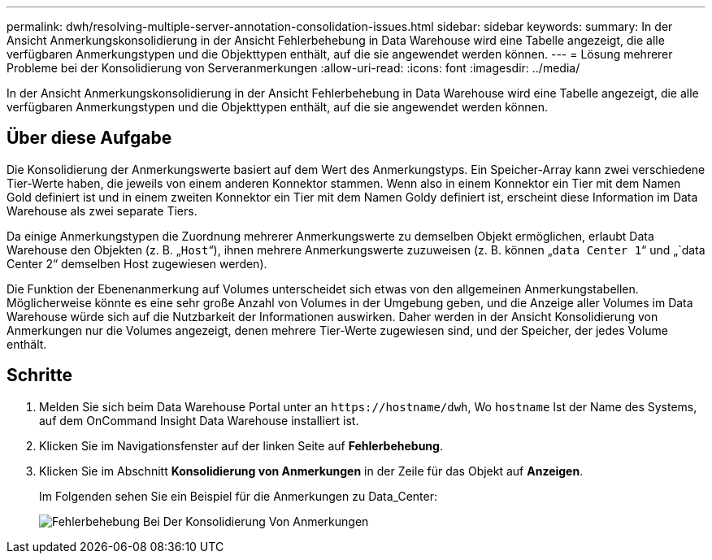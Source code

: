 ---
permalink: dwh/resolving-multiple-server-annotation-consolidation-issues.html 
sidebar: sidebar 
keywords:  
summary: In der Ansicht Anmerkungskonsolidierung in der Ansicht Fehlerbehebung in Data Warehouse wird eine Tabelle angezeigt, die alle verfügbaren Anmerkungstypen und die Objekttypen enthält, auf die sie angewendet werden können. 
---
= Lösung mehrerer Probleme bei der Konsolidierung von Serveranmerkungen
:allow-uri-read: 
:icons: font
:imagesdir: ../media/


[role="lead"]
In der Ansicht Anmerkungskonsolidierung in der Ansicht Fehlerbehebung in Data Warehouse wird eine Tabelle angezeigt, die alle verfügbaren Anmerkungstypen und die Objekttypen enthält, auf die sie angewendet werden können.



== Über diese Aufgabe

Die Konsolidierung der Anmerkungswerte basiert auf dem Wert des Anmerkungstyps. Ein Speicher-Array kann zwei verschiedene Tier-Werte haben, die jeweils von einem anderen Konnektor stammen. Wenn also in einem Konnektor ein Tier mit dem Namen Gold definiert ist und in einem zweiten Konnektor ein Tier mit dem Namen Goldy definiert ist, erscheint diese Information im Data Warehouse als zwei separate Tiers.

Da einige Anmerkungstypen die Zuordnung mehrerer Anmerkungswerte zu demselben Objekt ermöglichen, erlaubt Data Warehouse den Objekten (z. B. „`Host`“), ihnen mehrere Anmerkungswerte zuzuweisen (z. B. können „`data Center 1`“ und „`data Center 2“ demselben Host zugewiesen werden).

Die Funktion der Ebenenanmerkung auf Volumes unterscheidet sich etwas von den allgemeinen Anmerkungstabellen. Möglicherweise könnte es eine sehr große Anzahl von Volumes in der Umgebung geben, und die Anzeige aller Volumes im Data Warehouse würde sich auf die Nutzbarkeit der Informationen auswirken. Daher werden in der Ansicht Konsolidierung von Anmerkungen nur die Volumes angezeigt, denen mehrere Tier-Werte zugewiesen sind, und der Speicher, der jedes Volume enthält.



== Schritte

. Melden Sie sich beim Data Warehouse Portal unter an `+https://hostname/dwh+`, Wo `hostname` Ist der Name des Systems, auf dem OnCommand Insight Data Warehouse installiert ist.
. Klicken Sie im Navigationsfenster auf der linken Seite auf *Fehlerbehebung*.
. Klicken Sie im Abschnitt *Konsolidierung von Anmerkungen* in der Zeile für das Objekt auf *Anzeigen*.
+
Im Folgenden sehen Sie ein Beispiel für die Anmerkungen zu Data_Center:

+
image::../media/oci-dwh-troubleshooting-annotations-gif.gif[Fehlerbehebung Bei Der Konsolidierung Von Anmerkungen]


